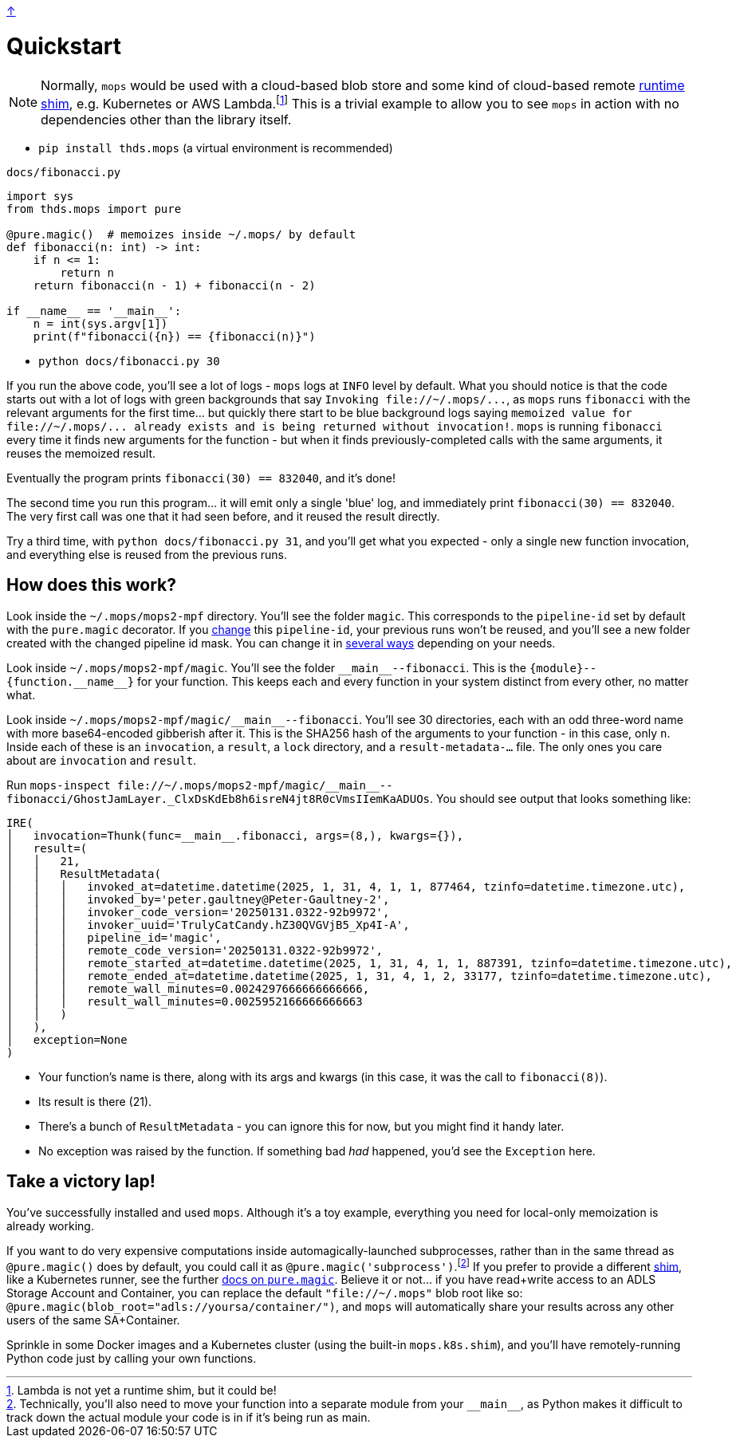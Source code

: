 link:../README.adoc[↑]

# Quickstart

NOTE: Normally, `mops` would be used with a cloud-based blob store and some kind of
cloud-based remote link:./shims.adoc[runtime shim], e.g. Kubernetes or AWS
Lambda.footnote:[Lambda is not yet a runtime shim, but it could be!] This is a trivial
example to allow you to see `mops` in action with no dependencies other than the library
itself.

* `pip install thds.mops` (a virtual environment is recommended)

.`docs/fibonacci.py`
[source,python]
----
import sys
from thds.mops import pure

@pure.magic()  # memoizes inside ~/.mops/ by default
def fibonacci(n: int) -> int:
    if n <= 1:
        return n
    return fibonacci(n - 1) + fibonacci(n - 2)

if __name__ == '__main__':
    n = int(sys.argv[1])
    print(f"fibonacci({n}) == {fibonacci(n)}")
----

* `python docs/fibonacci.py 30`

If you run the above code, you'll see a lot of logs - `mops` logs at `INFO` level by default. What you should notice is that the code starts out with a lot of logs with green backgrounds that say `+Invoking file://~/.mops/...+`, as `mops` runs `fibonacci` with the relevant arguments for the first time... but quickly there start to be blue background logs saying `+memoized value for file://~/.mops/... already exists and is being returned without invocation!+`. `mops` is running `fibonacci` every time it finds new arguments for the function - but when it finds previously-completed calls with the same arguments, it reuses the memoized result.

Eventually the program prints `fibonacci(30) == 832040`, and it's done!

The second time you run this program... it will emit only a single 'blue' log, and immediately print `fibonacci(30) == 832040`. The very first call was one that it had seen before, and it reused the result directly.

Try a third time, with `python docs/fibonacci.py 31`, and you'll get what you expected - only a single new function invocation, and everything else is reused from the previous runs.

## How does this work?

Look inside the `~/.mops/mops2-mpf` directory. You'll see the folder `magic`. This corresponds to the `pipeline-id` set by default with the `pure.magic` decorator. If you link:memoization.adoc#pipeline-id[change] this `pipeline-id`, your previous runs won't be reused, and you'll see a new folder created with the changed pipeline id mask. You can change it in link:pipeline-ids.adoc[several ways] depending on your needs.

Look inside `~/.mops/mops2-mpf/magic`. You'll see the folder `+__main__--fibonacci+`. This is the `+{module}--{function.__name__}+` for your function. This keeps each and every function in your system distinct from every other, no matter what.

Look inside `+~/.mops/mops2-mpf/magic/__main__--fibonacci+`. You'll see 30 directories, each with an odd three-word name with more base64-encoded gibberish after it. This is the SHA256 hash of the arguments to your function - in this case, only `n`. Inside each of these is an `invocation`, a `result`, a `lock` directory, and a `result-metadata-...` file. The only ones you care about are `invocation` and `result`.

Run `+mops-inspect file://~/.mops/mops2-mpf/magic/__main__--fibonacci/GhostJamLayer._ClxDsKdEb8h6isreN4jt8R0cVmsIIemKaADUOs+`. You should see output that looks something like:

[%nowrap,source,python]
----
IRE(
│   invocation=Thunk(func=__main__.fibonacci, args=(8,), kwargs={}),
│   result=(
│   │   21,
│   │   ResultMetadata(
│   │   │   invoked_at=datetime.datetime(2025, 1, 31, 4, 1, 1, 877464, tzinfo=datetime.timezone.utc),
│   │   │   invoked_by='peter.gaultney@Peter-Gaultney-2',
│   │   │   invoker_code_version='20250131.0322-92b9972',
│   │   │   invoker_uuid='TrulyCatCandy.hZ30QVGVjB5_Xp4I-A',
│   │   │   pipeline_id='magic',
│   │   │   remote_code_version='20250131.0322-92b9972',
│   │   │   remote_started_at=datetime.datetime(2025, 1, 31, 4, 1, 1, 887391, tzinfo=datetime.timezone.utc),
│   │   │   remote_ended_at=datetime.datetime(2025, 1, 31, 4, 1, 2, 33177, tzinfo=datetime.timezone.utc),
│   │   │   remote_wall_minutes=0.0024297666666666666,
│   │   │   result_wall_minutes=0.0025952166666666663
│   │   )
│   ),
│   exception=None
)
----

* Your function's name is there, along with its args and kwargs (in this case, it was the call to `fibonacci(8)`).
* Its result is there (21).
* There's a bunch of `ResultMetadata` - you can ignore this for now, but you might find it handy later.
* No exception was raised by the function. If something bad _had_ happened, you'd see the `Exception` here.

## Take a victory lap!

You've successfully installed and used `mops`. Although it's a toy example, everything you need for local-only memoization is already working.

If you want to do very expensive computations inside automagically-launched subprocesses,
rather than in the same thread as `@pure.magic()` does by default, you could call it as
`@pure.magic('subprocess')`.footnote:[Technically, you'll also need to move your function
into a separate module from your `+__main__+`, as Python makes it difficult to track down
the actual module your code is in if it's being run as main.] If you prefer to provide a
different link:./shims.adoc[shim], like a Kubernetes runner, see the further
link:magic.adoc[docs on `pure.magic`].  Believe it or not... if you have read+write access
to an ADLS Storage Account and Container, you can replace the default `"file://~/.mops"`
blob root like so: `@pure.magic(blob_root="adls://yoursa/container/")`, and `mops` will
automatically share your results across any other users of the same SA+Container.

Sprinkle in some Docker images and a Kubernetes cluster (using the built-in `mops.k8s.shim`), and you'll have remotely-running Python code just by calling your own functions.
